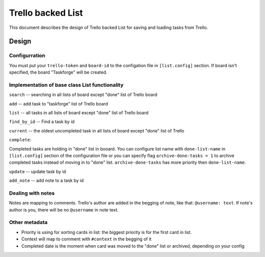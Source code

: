 Trello backed List
==============================

This document describes the design of Trello backed List for saving and loading tasks from Trello.

Design
------

Configurration
++++++++++++++

You must put your ``trello-token`` and ``board-id`` to the configation file in ``[list.config]`` section. If board isn't specified, the board "Taskforge" will be created.



Implementation of base class List functionality
++++++++++++++++++++++++++++++++++++++++++++++++

``search`` -- searching in all lists of board except "done" list of Trello board

``add`` -- add task to "taskforge" list of Trello board

``list`` -- all tasks in all lists of board except "done" list of Trello board

``find_by_id`` -- Find a task by id

``current`` -- the oldest uncompleted task in all lists of board except "done" list of Trello 

``complete``:

Completed tasks are holding in "done" list in booard. You can configure list name with ``done-list-name`` in ``[list.config]`` section of the configuration file or you can specify flag ``archive-done-tasks = 1`` to archive completed tasks instead of moving in to "done" list. ``archive-done-tasks`` has more priority then ``done-list-name``.

``update`` -- update task by id

``add_note`` -- add note to a task by id



Dealing with notes
++++++++++++++++++

Notes are mapping to comments. Trello's author are added in the begging of note, like that: ``@username: text``. If note's author is you, there will be no ``@username`` in note text.



Other metadata
++++++++++++++

-  Priority is using for sorting cards in list: the biggest priority is for the first card in list.

-  Context will map to comment with ``#context`` in the begging of it

-  Completed date is the moment when card was moved to the "done" list or archived, depending on your config
